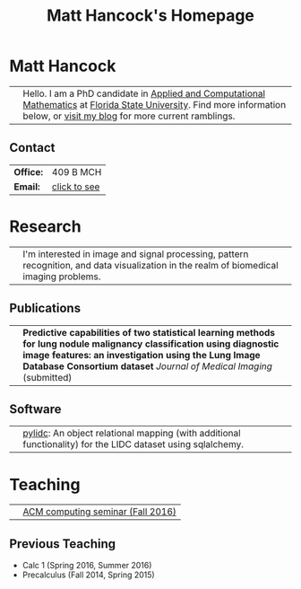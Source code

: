 #+title: Matt Hancock's Homepage
#+name: Matt Hancock
#+options: html-postamble:nil name:nil title:nil toc:nil
#+options: H:3 num:0
#+options: with-fixed-width:yes
#+html_head: <link rel="stylesheet" type="text/css" href="css/main.css">
#+html: <div id="main">

* Matt Hancock
  

| [[./img/me.jpg]] | Hello. I am a PhD candidate in [[http://www.math.fsu.edu/acmath/][Applied and Computational Mathematics]] at [[http://www.fsu.edu][Florida State University]]. Find more information below, or [[http://notmatthancock.github.io][visit my blog]] for more current ramblings. |

** Contact

#+attr_html: :style width:50%;
| *Office:* | 409 B MCH    |
| *Email:*  | [[file:email][click to see]] |

* Research

| [[./img/nodule.gif]] | I'm interested in image and signal processing, pattern recognition, and data visualization in the realm of biomedical imaging problems. |

** Publications

| [[./img/lidc-char-paper-s.png]] | *Predictive capabilities of two statistical learning methods for lung nodule malignancy classification using diagnostic image features: an investigation using the Lung Image Database Consortium dataset* /Journal of Medical Imaging/ (submitted) |

** Software

| [[./img/pylidc.png]] | [[https://github.com/pylidc/pylidc][pylidc]]: An object relational mapping (with additional functionality) for the LIDC dataset using sqlalchemy. |

* Teaching

| [[./img/cpp.png]] | [[./acm-computing-seminar][ACM computing seminar (Fall 2016)]] |

** Previous Teaching
- Calc 1 (Spring 2016, Summer 2016)
- Precalculus (Fall 2014, Spring 2015)

#+html: <script>var as=document.getElementsByTagName('a'); for(var i=0;i<as.length;i+=1) if (as[i].innerHTML=='click to see') var mail=as[i]; mail.onclick=function() { var es=[109, 104, 97, 110, 99, 111, 99, 107, 64, 109, 97, 116, 104, 46, 102, 115, 117, 46, 101, 100, 117].map( function(n) { return String.fromCharCode(n) } ).join(''); mail.innerHTML=es; mail.setAttribute('href','mailto:'+es); mail.onclick=null; return false;}</script>
